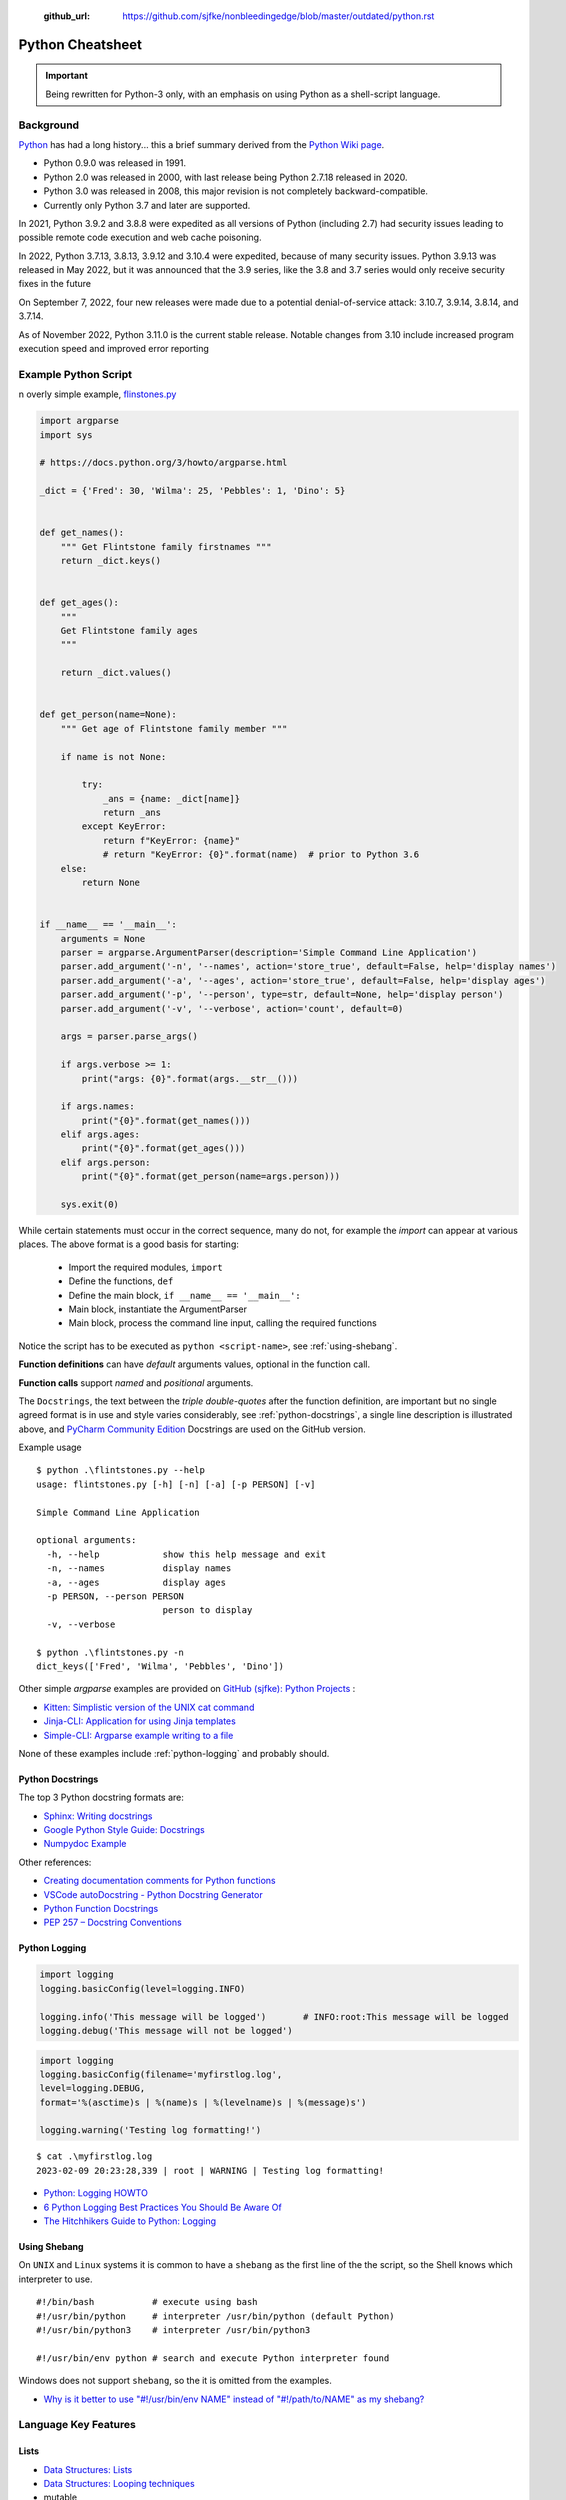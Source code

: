  :github_url: https://github.com/sjfke/nonbleedingedge/blob/master/outdated/python.rst

*****************
Python Cheatsheet
*****************

.. important:: Being rewritten for Python-3 only, with an emphasis on using Python as a shell-script language.

==========
Background
==========

`Python <https://en.wikipedia.org/wiki/Python_(programming_language)>`_ has had a long history... this
a brief summary derived from the `Python Wiki page <https://en.wikipedia.org/wiki/Python_(programming_language)>`_.

* Python 0.9.0 was released in 1991.
* Python 2.0 was released in 2000, with last release being Python 2.7.18 released in 2020.
* Python 3.0 was released in 2008, this major revision is not completely backward-compatible.
* Currently only Python 3.7 and later are supported.

In 2021, Python 3.9.2 and 3.8.8 were expedited as all versions of Python (including 2.7) had security issues leading
to possible remote code execution and web cache poisoning.

In 2022, Python 3.7.13, 3.8.13, 3.9.12 and 3.10.4 were expedited, because of many security issues.
Python 3.9.13 was released in May 2022, but it was announced that the 3.9 series, like the 3.8 and 3.7 series would
only receive security fixes in the future

On September 7, 2022, four new releases were made due to a potential denial-of-service attack: 3.10.7, 3.9.14, 3.8.14,
and 3.7.14.

As of November 2022, Python 3.11.0 is the current stable release.
Notable changes from 3.10 include increased program execution speed and improved error reporting

=====================
Example Python Script
=====================

n overly simple example, `flinstones.py <https://github.com/sjfke/python-projects/blob/main/flintstones.py>`_

.. code-block:: python

    import argparse
    import sys

    # https://docs.python.org/3/howto/argparse.html

    _dict = {'Fred': 30, 'Wilma': 25, 'Pebbles': 1, 'Dino': 5}


    def get_names():
        """ Get Flintstone family firstnames """
        return _dict.keys()


    def get_ages():
        """
        Get Flintstone family ages
        """

        return _dict.values()


    def get_person(name=None):
        """ Get age of Flintstone family member """

        if name is not None:

            try:
                _ans = {name: _dict[name]}
                return _ans
            except KeyError:
                return f"KeyError: {name}"
                # return "KeyError: {0}".format(name)  # prior to Python 3.6
        else:
            return None


    if __name__ == '__main__':
        arguments = None
        parser = argparse.ArgumentParser(description='Simple Command Line Application')
        parser.add_argument('-n', '--names', action='store_true', default=False, help='display names')
        parser.add_argument('-a', '--ages', action='store_true', default=False, help='display ages')
        parser.add_argument('-p', '--person', type=str, default=None, help='display person')
        parser.add_argument('-v', '--verbose', action='count', default=0)

        args = parser.parse_args()

        if args.verbose >= 1:
            print("args: {0}".format(args.__str__()))

        if args.names:
            print("{0}".format(get_names()))
        elif args.ages:
            print("{0}".format(get_ages()))
        elif args.person:
            print("{0}".format(get_person(name=args.person)))

        sys.exit(0)

While certain statements must occur in the correct sequence, many do not, for example the `import` can appear at
various places. The above format is a good basis for starting:

    * Import the required modules, ``import``
    * Define the functions, ``def``
    * Define the main block, ``if __name__ == '__main__':``
    * Main block, instantiate the ArgumentParser
    * Main block, process the command line input, calling the required functions

Notice the script has to be executed as ``python <script-name>``, see :ref:`using-shebang`.

**Function definitions** can have *default* arguments values, optional in the function call.

**Function calls** support *named* and *positional* arguments.

The ``Docstrings``, the text between the *triple double-quotes* after the function definition, are important but
no single agreed format is in use and style varies considerably, see :ref:`python-docstrings`, a single line description is illustrated above, and
`PyCharm Community Edition <https://www.jetbrains.com/pycharm/download>`_ Docstrings are used on the GitHub version.

Example usage ::

    $ python .\flintstones.py --help
    usage: flintstones.py [-h] [-n] [-a] [-p PERSON] [-v]

    Simple Command Line Application

    optional arguments:
      -h, --help            show this help message and exit
      -n, --names           display names
      -a, --ages            display ages
      -p PERSON, --person PERSON
                            person to display
      -v, --verbose

    $ python .\flintstones.py -n
    dict_keys(['Fred', 'Wilma', 'Pebbles', 'Dino'])

Other simple `argparse` examples are provided on `GitHub (sjfke): Python Projects <https://github.com/sjfke/python-projects>`_ :

* `Kitten: Simplistic version of the UNIX cat command <https://github.com/sjfke/python-projects/blob/main/kitten.py>`_
* `Jinja-CLI: Application for using Jinja templates <https://github.com/sjfke/python-projects/blob/main/jinja-cli.py>`_
* `Simple-CLI: Argparse example writing to a file <https://github.com/sjfke/python-projects/blob/main/simple-cli.py>`_

None of these examples include :ref:`python-logging` and probably should.

.. _python-docstrings:

Python Docstrings
-----------------

The top 3 Python docstring formats are:

* `Sphinx: Writing docstrings <https://sphinx-rtd-tutorial.readthedocs.io/en/latest/docstrings.html>`_
* `Google Python Style Guide: Docstrings <https://google.github.io/styleguide/pyguide.html#s3.8.1-comments-in-doc-strings>`_
* `Numpydoc Example <https://numpydoc.readthedocs.io/en/latest/example.html>`_

Other references:

* `Creating documentation comments for Python functions <https://www.jetbrains.com/help/pycharm/creating-documentation-comments.html>`_
* `VSCode autoDocstring - Python Docstring Generator <https://marketplace.visualstudio.com/items?itemName=njpwerner.autodocstring>`_
* `Python Function Docstrings <https://www.pythontutorial.net/python-basics/python-function-docstrings/>`_
* `PEP 257 – Docstring Conventions <https://peps.python.org/pep-0257/>`_

.. _python-logging:

Python Logging
--------------

.. code-block:: python

    import logging
    logging.basicConfig(level=logging.INFO)

    logging.info('This message will be logged')       # INFO:root:This message will be logged
    logging.debug('This message will not be logged')

.. code-block:: python

    import logging
    logging.basicConfig(filename='myfirstlog.log',
    level=logging.DEBUG,
    format='%(asctime)s | %(name)s | %(levelname)s | %(message)s')

    logging.warning('Testing log formatting!')

::

    $ cat .\myfirstlog.log
    2023-02-09 20:23:28,339 | root | WARNING | Testing log formatting!


* `Python: Logging HOWTO <https://docs.python.org/3/howto/logging.html>`_
* `6 Python Logging Best Practices You Should Be Aware Of <https://www.loggly.com/use-cases/6-python-logging-best-practices-you-should-be-aware-of/>`_
* `The Hitchhikers Guide to Python: Logging <https://docs.python-guide.org/writing/logging/>`_


.. _using-shebang:

Using Shebang
-------------

On ``UNIX`` and ``Linux`` systems it is common to have a ``shebang`` as the first line of the the script, so the
Shell knows which interpreter to use. ::

    #!/bin/bash           # execute using bash
    #!/usr/bin/python     # interpreter /usr/bin/python (default Python)
    #!/usr/bin/python3    # interpreter /usr/bin/python3

    #!/usr/bin/env python # search and execute Python interpreter found

Windows does not support ``shebang``, so the it is omitted from the examples.

* `Why is it better to use "#!/usr/bin/env NAME" instead of "#!/path/to/NAME" as my shebang? <https://unix.stackexchange.com/questions/29608/why-is-it-better-to-use-usr-bin-env-name-instead-of-path-to-name-as-my>`_

=====================
Language Key Features
=====================

Lists
-----

* `Data Structures: Lists <https://docs.python.org/3/tutorial/datastructures.html#more-on-lists>`_
* `Data Structures: Looping techniques <https://docs.python.org/3/tutorial/datastructures.html#looping-techniques>`_
* mutable
* ordered collections of arbitrary objects, accessed by offset
* variable length, heterogeneous, arbitrarily nestable

.. code-block:: python

    L1 = []                         # Empty list
    L2 = [0, 1, 2, 3]               # Four items: indexes 0..3
    L3 = ['abc', ['def', 'ghi']]    # Nested lists
    L2[0]                           # 0
    L2[-3]                          # 1
    L3[0][1]                        # 'b'
    L3[1][1]                        # 'ghi'
    L2[0:1]                         # [0]
    L2[0:3]                         # [0, 2, 3]
    L2[2:]                          # [2, 3]
    len(L2)                         # 4
    dir(L3)                         # available methods
    help(L3)                        # description of available methods

    L2 + L3                         # Concatenation -> [0, 1, 2, 3, 'abc', ['def', 'ghi']]
    L2 * 3                          # Repetition -> [0, 1, 2, 3, 0, 1, 2, 3, 0, 1, 2, 3]
    for x in L2: print(x)           # Iteration
    3 in L2                         # Membership -> True (False)

    L2.append(7)                    # [0, 1, 2, 3, 7]
    L2.extend([4,5,6])              # [0, 1, 2, 3, 7, 4, 5, 6]
    L2.sort()                       # [0, 1, 2, 3, 4, 5, 6, 7]
    L2.index(4)                     # 4, not 7 because of L2.sort()
    L2.reverse()                    # [7, 6, 5, 4, 3, 2, 1, 0]
    del L2[6]                       # [7, 6, 5, 4, 3, 2, 0]
    del L2[4:6]                     # [7, 6, 5, 4, 0]
    L2.pop()                        # 0, leaving [7, 6, 5, 4]

    L2[2] = 2                       # [7, 2, 2, 4]
    L2[1:2] = [1,3]                 # [7, 1, 3, 2, 4]

    L5 = range(4)                   # range(0, 4)

    for x in range(0,4): print(x)   # 0, 1, 2, 3, return object (not list) slightly faster
    L4 = [x**2 for x in range(5)]   # [0, 1, 4, 9, 16]

    textstr = ''.join(map(str, L2)) # '71324', convert List into a string concatenated with ''
    isinstance(L1, list)            # True, it is a list object
    isinstance(L1, dict)            # False, it is a dict object

Dictionaries
------------

* `Data Structures: Dictionaries <https://docs.python.org/3/tutorial/datastructures.html#dictionaries>`_
* `Data Structures: Looping techniques <https://docs.python.org/3/tutorial/datastructures.html#looping-techniques>`_
* mutable
* unordered collections of arbitrary objects, accessed by key
* variable length, heterogeneous, arbitrarily nestable

.. code-block:: python

    D1 = {}                               # {} Empty dictionary
    D2 = {'email': 'spam', 'total': 3}    # {'email': 'spam', 'total': 3}
    D3 = {'food': {'ham': 2, 'eggs': 3}}  # {'food': {'ham': 2, 'eggs': 3}}
    D2['total']                           # 3
    D2.get('total')                       # 3
    D3['food']['ham']                     # 2
    D3['food']                            # {'ham': 2, 'eggs': 3}
    D3['food']['ham'] = 1                 # {'food': {'ham': 1, 'eggs': 3}}

    'total' in D2                         # True
    'food' in D3                          # True
    'eggs' in D2                          # False
    'eggs' in D3['food']                  # True

    D2.keys()                             # dict_keys(['email', 'total'])
    D2.values()                           # dict_values(['spam', 3])
    D2.items()                            # dict_items([('email', 'spam'), ('total', 3)])
    D3.keys()                             # dict_keys(['food'])
    D3['food'].keys()                     # dict_keys(['ham', 'eggs'])
    D3.values()                           # dict_values([{'ham': 1, 'eggs': 3}])
    D3.items()                            # dict_items([('food', {'ham': 1, 'eggs': 3})])

    len(D2)                               # 2
    len(D3)                               # 1

    for key, value in D2.items():         # email spam \n total 3
        print(key, value)

    for key, value in D3.items():         # food {'ham': 1, 'eggs': 3}
        print(key, value)

    D4 = D2.copy()                        # {'email': 'spam', 'total': 3}
    D2.update(D3)                         # {'email': 'spam', 'total': 3, 'food': {'ham': 1, 'eggs': 3}}
    D4.items()                            # dict_items([('email', 'spam'), ('total', 3)])

    keys = ['email', 'total']             # or tuple: keys = ('email', 'total')
    vals = ['spam', 3]                    # or tuple: vals = ('spam', 3)
    D5 = dict(zip(keys, vals))            # {'email': 'spam', 'total': 3}

    D2.pop('total')                       # 3, leaving {'email': 'spam'}

    isinstance(D3, dict)                  # True
    isinstance(D3['food'], dict)          # True
    isinstance(D3['food']['eggs'], dict)  # False


Tuples and Sequences
--------------------

* `Data Structures: Tuples and Sequences <https://docs.python.org/3/tutorial/datastructures.html#tuples-and-sequences>`_
* `Data Structures: Looping techniques <https://docs.python.org/3/tutorial/datastructures.html#looping-techniques>`_
* immutable
* ordered collections of arbitrary objects, accessed by offset
* variable length, heterogeneous, arbitrarily nestable
* can be used as dictionary keys

.. code-block:: python

    t0 = ()                         # () - Empty tuple
    t1 = (42,)                       # (42,) - one-item tuple (not an expression)
    i1 = (42)                        # 42 - integer
    t2 = (0, 'Ni', 1.2, 3)          # (0, 'Ni', 1.2, 3) - four-item tuple
    t2a = 0, 'Ni', 1.2, 3           # (0, 'Ni', 1.2, 3) - four-item tuple (alternative syntax)
    t3 = ('abc', ('def', 'ghi'))    # ('abc', ('def', 'ghi'))

    t1[0]                           # 42
    t3[0]                           # 'abc'
    t3[1]                           # ('def', 'ghi')
    t3[0][1]                        # 'b'
    t3[1][1]                        # 'ghi'
    t3[0:1]                         # ('abc',)
    t3[0:]                          # ('abc', ('def', 'ghi'))

    len(t2)                         # 4
    len(t3)                         # 2

    tx = t1 + t2                    # (42, 0, 'Ni', 1.2, 3)
    tx = t2 * 3                     # (0, 'Ni', 1.2, 3, 0, 'Ni', 1.2, 3, 0, 'Ni', 1.2, 3)

    3 in t2                         # True
    'Ni' in t2                      # True
    4 in t2                         # False

    for x in t2:                    # iteration
        print x                     # 0 \n Ni \n 1.2 \n 3

Heapq (binary tree)
-------------------

Heaps are binary trees for which every parent node has a value less than or equal to any of its children.

* `heapq — Heap queue algorithm <https://docs.python.org/3/library/heapq.html>`_
* `Heap Theory (binary tree sort) <https://docs.python.org/3.0/library/heapq.html#theory>`_

.. code-block:: python

    import heapq

    heap = []
    data = [1, 3, 5, 7, 9, 2, 4, 6, 8, 0]
    for item in data:
        heapq.heappush(heap, item)

    heap = [11, 3, 15, 7, 9, 23, 4, 6, 8, 10]
    heapq.heapify(heap)  # [3, 6, 4, 7, 9, 23, 15, 11, 8, 10]

    print('nlargest(3): {0}'.format(heapq.nlargest(3, heap)))   # [23, 15, 11]
    print('nsmallest(3): {0}'.format(heapq.nsmallest(3, heap))) # [3, 4, 6]

    smallest_item = heapq.heappop(heap) # 3

    # convert to sorted list
    ordered = []
    while heap:
        ordered.append(heapq.heappop(heap))

    print(ordered) # [4, 6, 7, 8, 9, 10, 11, 15, 23]

    # heap of tuples
    data = [(1, 'J'), (4, 'N'), (3, 'H'), (2, 'O')]
    for item in data:
        heapq.heappush(heap, item)

    print('nlargest(3): {0}'.format(heapq.nlargest(3, heap)))   # [(4, 'N'), (3, 'H'), (2, 'O')]
    print('nsmallest(3): {0}'.format(heapq.nsmallest(3, heap))) # [(1, 'J'), (2, 'O'), (3, 'H')]

    smallest_item = heapq.heappop(heap) # (1, 'J')


Reading and Writing Files
-------------------------

* `Python3: Input and Output <https://docs.python.org/3/tutorial/inputoutput.html>`_
* `Python3: Reading and Writing Files <https://docs.python.org/3/tutorial/inputoutput.html#reading-and-writing-files>`_

Text Files Sequential Access
^^^^^^^^^^^^^^^^^^^^^^^^^^^^

.. code-block:: python

    # mode: r (read), w (write), a (append), r+ (read/write), + (read/write)
    outfile_handle = open('spam', 'w')                        # create/overwrite 'spam', <_io.TextIOWrapper>
    outfile_handle = open('utf8spam', 'w', encoding="utf-8")   # create/overwrite 'utf8spam' in UTF8, <_io.TextIOWrapper>
    infile_handle = open('data', 'r')                         # open input file

    S = infile_handle.read()                # Read entire file into a single string
    S = infile_handle.read(N)               # Read N bytes (N >= 1)
    S = infile_handle.readline()            # Read next line, len(S) == 0 when no more input
    L = infile_handle.readlines()           # Read entire file into list of line strings

    outfile_handle.write(S)                 # Write string S into file (returns number of chars written)
    outfile_handle.writelines(L)            # Write all strings in list L
    print("lineFour", file=outfile_handle)  # Better than low-level write(), writelines() methods
    outfile_handle.flush()                  # Flush buffered write to file
    outfile_handle.close()                  # May need to flush() to write contents

    # Cleaner but will raise an exception and close cleanly
    with open(filename) as f:
        data = f.read()

    # Alternative, traps and reports any exception raised
    try:
        with open(filename) as f:
        data = f.read()
    except Exception as error:
        print('{0}'.format(error))

    # Example, forcing UTF8 encoding
    outfile_handle = open('utf8spam', 'w', encoding="utf-8")
    for i in range(1,11):
        print("{0:2d}: line number {0}".format(i), file=outfile_handle)

    outfile_handle.flush()
    outfile_handle.close()


Text Files Random Access
^^^^^^^^^^^^^^^^^^^^^^^^

.. code-block:: python

    # random access to text files
    import linecache
    linecache.getline('utf8spam',1)  # ' 1: line number 1\n'
    linecache.getline('utf8spam',7)  # ' 7: line number 7\n'
    linecache.getline('utf8spam',0)  # ''
    linecache.getline('utf8spam',15) # ''


* `linecache — Random access to text lines <https://docs.python.org/3/library/linecache.html>`_

File, and Directory Tests
^^^^^^^^^^^^^^^^^^^^^^^^^

.. code-block:: python

    import os

    os.path.exists('flintstones.json') # True
    os.path.exists('flintstones.jsong') # False
    os.path.exists('project') # True
    os.path.exists('projects') # False

    os.path.isfile('flintstones.json') # True
    os.path.isfile('flintstones.jsong') # False
    os.path.isdir('project') # True
    os.path.isdir('projects') # False

* `os.path — Common pathname manipulations <https://docs.python.org/3/library/os.path.html>`_
* `pathlib — Object-oriented filesystem paths <https://docs.python.org/3/library/pathlib.html>`_

JSON files
^^^^^^^^^^

.. code-block:: python

    import json
    f = open('flintstones.json', 'r')
    x = json.load(f)  # {'flintstones': {'Fred': 30, 'Wilma': 25, 'Pebbles': 1, 'Dino': 5}}

    x['flintstones']['Fred'] = 31
    f = open('flintstones.json', 'w')
    json.dump(x, f)
    f.flush()
    f.close()


XML files
^^^^^^^^^

::

    # flintstones.xml
    <?xml version="1.0" encoding="UTF-8"?>
    <family surname = "Flintstone">
            <member>
                    <name>Fred</name>
                    <age>30</age>
            </member>
            <member>
                    <name>Wilma</name>
                    <age>25</age>
            </member>
            <member>
                    <name>Pebbles</name>
                    <age>1</age>
            </member>
            <member>
                    <name>Dino</name>
                    <age>5</age>
            </member>
    </family>

.. code-block:: python

    import xml.etree.ElementTree as ET
    tree = ET.parse('flintstones.xml')
    root = tree.getroot()
    root.tag    # 'family'
    root.attrib # {'surname': 'Flintstone'}


* `xml.etree.ElementTree — The ElementTree XML <https://docs.python.org/3/library/xml.etree.elementtree.html>`_


Comparisons, Equality, and Truth
================================

::

    L1 = [1, ('a', 3)]
    L2 = [1, ('a', 3)]
    L3 = L1
    L1 == L2, L1 is L2                   # (True, False); Not the same object
    L1 == L2, L1 is L2, L1 > L2, L2 > L1 # (True, False, False, False)
    L1 == L3, L1 is L3                   # (True, True); Are the same object

    S1 = 'spam'
    S2 = 'spam'
    S1 == S2, S1 is S2     # (True, True); WTF evil-bad caching! so same object

    S1 = 'a longer string'
    S2 = 'a longer string'
    S1 == S2, S1 is S2     # (True, False)

Object Checking
===============

List of classinfo types
::

    print([t.__name__ for t in __builtins__.__dict__.values() if isinstance(t, type)])

    ['BuiltinImporter', 'bool', 'memoryview', 'bytearray', 'bytes', 'classmethod', 'complex',
    'dict', 'enumerate', 'filter', 'float', 'frozenset', 'property', 'int', 'list', 'map',
    'object', 'range', 'reversed', 'set', 'slice', 'staticmethod', 'str', 'super', 'tuple',
    'type', 'zip', 'BaseException', 'Exception', 'TypeError', 'StopAsyncIteration',
    'StopIteration', 'GeneratorExit', 'SystemExit', 'KeyboardInterrupt', 'ImportError',
    'ModuleNotFoundError', 'OSError', 'OSError', 'OSError', 'EOFError', 'RuntimeError',
    'RecursionError', 'NotImplementedError', 'NameError', 'UnboundLocalError',
    'AttributeError', 'SyntaxError', 'IndentationError', 'TabError', 'LookupError', 'IndexError',
    'KeyError', 'ValueError', 'UnicodeError', 'UnicodeEncodeError', 'UnicodeDecodeError',
    'UnicodeTranslateError', 'AssertionError', 'ArithmeticError', 'FloatingPointError',
    'OverflowError', 'ZeroDivisionError', 'SystemError', 'ReferenceError', 'MemoryError',
    'BufferError', 'Warning', 'UserWarning', 'DeprecationWarning', 'PendingDeprecationWarning',
    'SyntaxWarning', 'RuntimeWarning', 'FutureWarning', 'ImportWarning', 'UnicodeWarning',
    'BytesWarning', 'ResourceWarning', 'ConnectionError', 'BlockingIOError', 'BrokenPipeError',
    'ChildProcessError', 'ConnectionAbortedError', 'ConnectionRefusedError',
    'ConnectionResetError', FileExistsError', 'FileNotFoundError', 'IsADirectoryError',
    'NotADirectoryError', 'InterruptedError', 'PermissionError', 'ProcessLookupError',
    'TimeoutError']

Object is
::

    isinstance (object, classinfo)

    isinstance('fred', str)               # True
    isinstance(123, int)                  # True
    isinstance(1.23, float)               # True
    isinstance([1, 2, 3], list)           # True
    isinstance((1, 2, 3), tuple)          # True

    D3 = {'food': {'ham': 2, 'eggs': 3}}
    isinstance(D3, dict)                  # True
    isinstance(D3['food'], dict)          # True
    isinstance(D3['food']['eggs'], dict)  # False
    isinstance(D3['food']['eggs'], str)   # False
    isinstance(D3['food']['eggs'], int)   # True
    isinstance(D3['food']['eggs'], float) # False

    L = [1,2,3]
    T = (1, 2, 3)
    isinstance(L, (list, tuple))          # True
    isinstance(T, (list, tuple))          # True

IF statements
=============

::

    if <test1> :
        <statements1>
    elif <test2> :
        <statements2>
    else :
        <statements3>

    { 'spam' : 1.25, 'ham' : 1.99, 'eggs' : 0.99, 'bacon' : 1.10}['ham'] # 1.99

    a if <test> else b # ternary operator

While Loops
===========

::

    while <test1>:
        <statements>
        if <test2> : break     # break out of (nested) loop
        if <test3> : continue  # skip loop start
    else :
        <statement>            # if we did not hit break (or loop not entered)


For Loops
=========

::

    for <target> in <object> :
        <statements>
        if <test> : break     # break out of (nested) loop
        if <test> : continue  # skip loop start
    else :
        <statement>           # if we did not hit break (or loop not entered)

    for x in ['spam', 'eggs', 'ham']:
        print(x)

    sum = 0
    for x in [1,2,3,4]:
        sum = sum + x
    print(sum)           # 10

    for x in range(...):
        sum = sum + x
    print(sum)

    range(0,10)          # [0, 1, 2, 3, 4, 5, 6, 7, 8, 9]
    range(0,10,2)        # [0, 2, 4, 6, 8]
    range(-5,5)          # [-5, -4, -3, -2, -1, 0, 1, 2, 3, 4]
    range(5,-5,-1)       # [5, 4, 3, 2, 1, 0, -1, -2, -3, -4]

    S = 'abcdefghijk'
    for i in range(0, len(S), 2):
        print(S[i], end=' ') # a c e g i k

Objects
=======

Simple **Person** object in file named *Person.py*

.. code-block:: python

    #!/usr/bin/env python3
    #
    import os

    class Person:
        __NEXT_UUID = 0
        def __init__(self, name, age, sex='M'):
            self.__name = name
            self.__age = age
            self.__sex = sex
            Person.__NEXT_UUID += 1
            self.__uuid = Person.__NEXT_UUID

        def get_name(self):
            return self.__name

        def set_name(self, value):
            self.__name = value

        def get_age(self):
            return self.__age

        def set_age(self, value):
            self.__age = value

        def get_sex(self):
            return self.__sex

        def set_sex(self, value):
            self.__sex = value

        def get_uuid(self):
            return self.__uuid

        def __str__(self):
            ''' String representation '''
            __str = ''
            __str += str(self.__name) + ', '
            __str += str(self.__age) + ', '
            __str += str(self.__sex) + ', '
            __str += str(self.__uuid)
            return __str

        def __repr__(self):
            ''' YAML like string representation '''
             __str = ''
             __str += "{0:<13s}: {1}".format('name', self.__name) + os.linesep
             __str += "{0:<13s}: {1}".format('age', self.__age) + os.linesep
             __str += "{0:<13s}: {1}".format('sex', self.__sex) + os.linesep
             __str += "{0:<13s}: {1}".format('uuid', self.__uuid)
             return __str

        # property(fget=None, fset=None, fdel=None, doc=None)
        username = property(get_name, set_name, None, None)
        age = property(get_age, set_age, None, None)
        sex = property(get_sex, set_sex, None, None)
        version = property(get_uuid, None, None, None)

The **Person** object supports Python attribute style and also Java-like getters/setters style

.. code-block:: python

    >>> import Person
    >>> f = Person.Person(name='fred',age=99)
    >>> b = Person.Person(name='barney',age=9)
    >>> b.__str__()
    'barney, 9, M, 2'
    >>> f.__repr__()
    'name         : fred\nage          : 99\nsex          : M\nuuid         : 1'
    >>> f.name='freddy'
    >>> f.name
    'freddy'
    >>> f.get_name()
    'freddy'
    >>> f.uuid
    1
    >>> f.uuid = 99
    Traceback (most recent call last):
      File "<stdin>", line 1, in <module>
    AttributeError: can't set attribute

Try/Except
==========

.. code-block:: python

    import sys

    for arg in sys.argv[1:]:
        try:
            f = open(arg, 'r')
        except OSError:
            print('cannot open', arg)
        else:
            print(arg, 'has', len(f.readlines()), 'lines')
            f.close()

    # Clumsy file handling
    try:
        f = open('myfile.txt')
        s = f.readline()
        i = int(s.strip())
    except OSError as err:
        print("OS error: {0}".format(err))
    except ValueError:
        print("Could not convert data to an integer.")
    except:
        print("Unexpected error:", sys.exc_info()[0])
        raise
    finally:
        print("always executed exception or not")

    # Better using the predefined clean-up actions
    with open("myfile.txt") as f:
        for line in f:
            print(line, end="")

Decorators
==========

A decorator is a function that takes another function and extends the behavior of the latter function without
explicitly modifying it, a kind of *wrapper*.

* `Primer on Python Decorators <https://realpython.com/primer-on-python-decorators/>`_
* `Decorators in Python <https://www.geeksforgeeks.org/decorators-in-python/>`_
* `Chain Multiple Decorators in Python <https://www.geeksforgeeks.org/chain-multiple-decorators-in-python/>`_
* `Python Decorators Tutorial <https://www.datacamp.com/tutorial/decorators-python>`_
* `PEP 318 – Decorators for Functions and Methods <https://peps.python.org/pep-0318/>`_

Basic example
-------------

.. code-block:: python

    def add_one(number):
        return number + 1

    print(add_one(41)) # 42

Functions as arguments (say_hello, say_hi)
------------------------------------------
.. code-block:: python

    def say_hello(name):
        return f"Hello {name}"

    def say_hi(name):
        return f"Hi {name}"

    >>> say_hello("Fred") # 'Hello Fred'
    >>> say_hi("Fred")    # 'Hi Fred'
    >>> say_hello         # <function say_hello at 0x000001C8E4F6E9D0>
    >>> say_hi            # <function say_hi at 0x000001C8E4F6EB80>

    def greet_fred(greeting):
        return greeting("Fred")

    print(greet_fred(say_hello)) # 'Hello Fred' # Note NOT 'say_hello()'
    print(greet_fred(say_hi))    # 'Hi Fred'    # Note NOT 'say_hi()'


Functions and Methods
---------------------

A common use is to wrap functions and methods to extend their capabilities.

.. code-block:: python

    def decorator1(func):
        def wrapper(*args,**kwargs):
            print("before execution")
            result = func(*args,**kwargs)
            print("after execution")
            return result
    return wrapper

    @decorator1
    def addition(a, b):
        print("inside the function")
        return a + b

    print(addition(7,35))
    before execution
    inside the function
    after execution
    42

* ``*args,**kwargs`` allows a variable number of arguments to be passed to the function
* ``@`` indicates the decorator function that is being extended

Decorator chaining
------------------

.. code-block:: python

    def decorator1(func):
        def wrapper(*args,**kwargs):
            x = func(*args,**kwargs)
            return x * x
        return wrapper

    def decorator2(func):
        def wrapper(*args,**kwargs):
            x = func(*args,**kwargs)
            return 2 * x
        return wrapper

    @decorator1
    @decorator2
    def num12():
        return 10

    @decorator2
    @decorator1
    def num21():
        return 10

    print(num12()) # 400 = (2 * 10) * (2 * 10)
    print(num21()) # 200 = (10 * 10) * 2


============
Useful Links
============

* `Pipenv <https://robots.thoughtbot.com/how-to-manage-your-python-projects-with-pipenv>`_
* `Tutorialspoint <https://www.tutorialspoint.com/python/>`_
* `Learn Python - the hard way <https://learnpythonthehardway.org/python3/>`_
* `Execute Python-3 Online (Python v3.6.2) <https://www.tutorialspoint.com/execute_python3_online.php>`_
* `Python IDE Online (Python v2.7.13) <https://www.tutorialspoint.com/online_python_ide.php>`_

======
Pipenv
======

* `Pipenv <https://robots.thoughtbot.com/how-to-manage-your-python-projects-with-pipenv>`_
* `Basic Usage <https://pipenv.readthedocs.io/en/latest/>`_
* `Advanced Usage <https://pipenv.readthedocs.io/en/latest/advanced/#configuration-with-environment-variables>`_
* `Which VirtualEnv <https://github.com/pypa/pipenv/issues/796>`_

Using pipenv with Eclipse PyDev

.. code-block:: shell

    $ export PIPENV_VENV_IN_PROJECT=1 # force creation of '.venv' in project
    $ cd <eclipse-workspace>/<project>
    $ pipenv --three             # python3 project
    $ pipenv install <package>   # updates the Pipfile
    $ pipenv uninstall <package> # updates the Pipfile
    $ pipenv --rm                # remove virtualenv
    $ pipenv shell               # virtualenv interactive shell
    $ pipenv run <program.py>    # virtualenv: run script
    $ pipenv check               # PEP8 check of the Pipfile


Setup a new Python interpreter in Eclipse, and change the project to use it.

* `PyDev and virtualenv <https://www.michaelpollmeier.com/eclipse-pydev-and-virtualenv>`_






